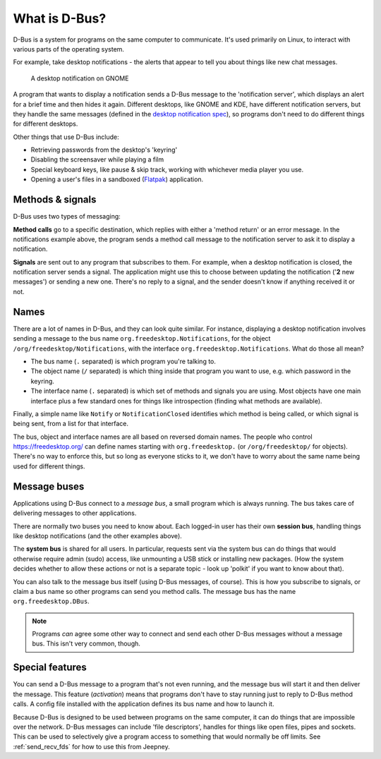 What is D-Bus?
==============

D-Bus is a system for programs on the same computer to communicate.
It's used primarily on Linux, to interact with various parts of the operating
system.

For example, take desktop notifications - the alerts that appear to tell you
about things like new chat messages.

.. figure:: _static/desktop-notification.png

   A desktop notification on GNOME

A program that wants to display a notification sends a D-Bus message to the
'notification server', which displays an alert for a brief time and then hides
it again. Different desktops, like GNOME and KDE, have different notification
servers, but they handle the same messages (defined in the `desktop notification
spec <https://specifications.freedesktop.org/notification-spec/notification-spec-latest.html>`_),
so programs don't need to do different things for different desktops.

Other things that use D-Bus include:

- Retrieving passwords from the desktop's 'keyring'
- Disabling the screensaver while playing a film
- Special keyboard keys, like pause & skip track, working with whichever
  media player you use.
- Opening a user's files in a sandboxed (`Flatpak <https://flatpak.org/>`_)
  application.

Methods & signals
-----------------

D-Bus uses two types of messaging:

**Method calls** go to a specific destination, which replies with either a
'method return' or an error message. In the notifications example above,
the program sends a method call message to the notification server to ask it
to display a notification.

**Signals** are sent out to any program that subscribes to them. For example,
when a desktop notification is closed, the notification server sends a signal.
The application might use this to choose between updating the notification
('**2** new messages') or sending a new one. There's no reply to a signal,
and the sender doesn't know if anything received it or not.

Names
-----

There are a lot of names in D-Bus, and they can look quite similar.
For instance, displaying a desktop notification involves sending a message to
the bus name ``org.freedesktop.Notifications``, for the object
``/org/freedesktop/Notifications``, with the interface
``org.freedesktop.Notifications``. What do those all mean?

- The bus name (``.`` separated) is which program you're talking to.
- The object name (``/`` separated) is which thing inside that program you want
  to use, e.g. which password in the keyring.
- The interface name (``.`` separated) is which set of methods and signals
  you are using. Most objects have one main interface plus a few
  standard ones for things like introspection (finding what methods are
  available).

Finally, a simple name like ``Notify`` or ``NotificationClosed`` identifies
which method is being called, or which signal is being sent, from a list for
that interface.

The bus, object and interface names are all based on reversed domain names.
The people who control https://freedesktop.org/ can define names starting
with ``org.freedesktop.`` (or ``/org/freedesktop/`` for objects). There's no way
to enforce this, but so long as everyone sticks to it, we don't have to worry
about the same name being used for different things.

Message buses
-------------

Applications using D-Bus connect to a *message bus*, a small program which is
always running. The bus takes care of delivering messages to other applications.

There are normally two buses you need to know about.
Each logged-in user has their own **session bus**, handling things
like desktop notifications (and the other examples above).

The **system bus** is shared for all users. In particular, requests sent via the
system bus can do things that would otherwise require admin (sudo) access, like
unmounting a USB stick or installing new packages. (How the system decides
whether to allow these actions or not is a separate topic - look up 'polkit' if
you want to know about that).

You can also talk to the message bus itself (using D-Bus messages, of course).
This is how you subscribe to signals, or claim a bus name so other programs can
send you method calls. The message bus has the name ``org.freedesktop.DBus``.

.. note::

   Programs *can* agree some other way to connect and send each other D-Bus
   messages without a message bus. This isn't very common, though.

Special features
----------------

You can send a D-Bus message to a program that's not even running, and the
message bus will start it and then deliver the message. This feature
(*activation*) means that programs don't have to stay running just to reply to
D-Bus method calls. A config file installed with the application defines its
bus name and how to launch it.

Because D-Bus is designed to be used between programs on the same computer,
it can do things that are impossible over the network. D-Bus messages can
include 'file descriptors', handles for things like open files, pipes and
sockets. This can be used to selectively give a program access to something
that would normally be off limits. See :ref:`send_recv_fds` for how to use this
from Jeepney.


.. seealso::

   `Introduction to D-Bus (freedesktop.org) <https://www.freedesktop.org/wiki/IntroductionToDBus/>`_

   `Introduction to D-Bus (KDE) <https://develop.kde.org/docs/d-bus/introduction_to_dbus/>`_

   `D-Bus overview (txdbus) <https://pythonhosted.org/txdbus/dbus_overview.html>`_
